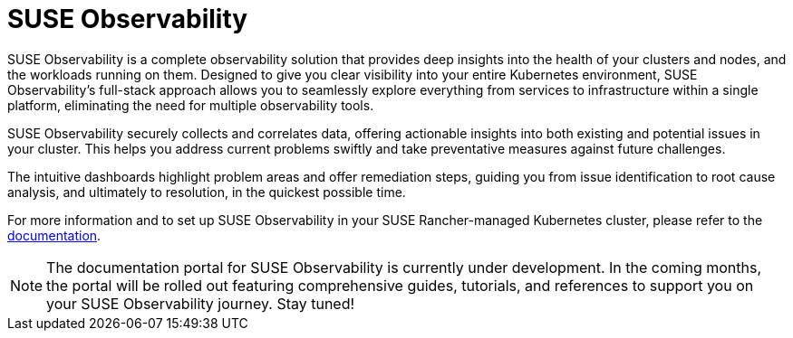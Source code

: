 = SUSE Observability

SUSE Observability is a complete observability solution that provides deep insights into the health of your clusters and nodes, and the workloads running on them. Designed to give you clear visibility into your entire Kubernetes environment, SUSE Observability's full-stack approach allows you to seamlessly explore everything from services to infrastructure within a single platform, eliminating the need for multiple observability tools.

SUSE Observability securely collects and correlates data, offering actionable insights into both existing and potential issues in your cluster. This helps you address current problems swiftly and take preventative measures against future challenges.

The intuitive dashboards highlight problem areas and offer remediation steps, guiding you from issue identification to root cause analysis, and ultimately to resolution, in the quickest possible time.

For more information and to set up SUSE Observability in your SUSE Rancher-managed Kubernetes cluster, please refer to the https://docs.stackstate.com/[documentation].

[NOTE]
====
The documentation portal for SUSE Observability is currently under development. In the coming months, the portal will be rolled out featuring comprehensive guides, tutorials, and references to support you on your SUSE Observability journey. Stay tuned!
====
